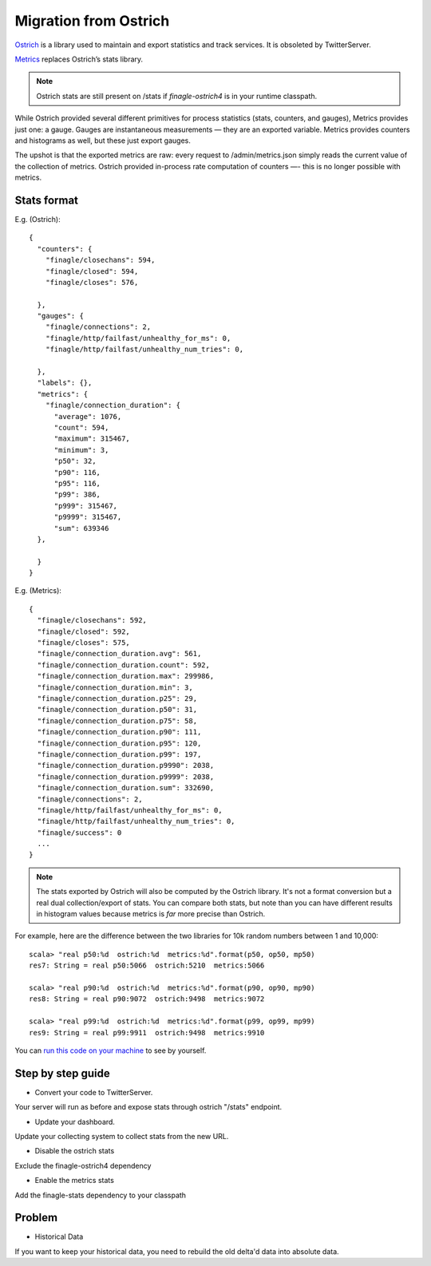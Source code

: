 Migration from Ostrich
======================

`Ostrich <https://github.com/twitter/ostrich>`_ is a library used to
maintain and export statistics and track services. It is obsoleted by
TwitterServer.

`Metrics <https://github.com/twitter/commons/tree/master/src/java/com/twitter/common/metrics>`_
replaces Ostrich’s stats library.

.. note::

  Ostrich stats are still present on /stats if `finagle-ostrich4` is
  in your runtime classpath.

While Ostrich provided several different primitives for process
statistics (stats, counters, and gauges), Metrics provides just one: a
gauge. Gauges are instantaneous measurements — they are an exported
variable. Metrics provides counters and histograms as well, but these
just export gauges.

The upshot is that the exported metrics are raw: every request to
/admin/metrics.json simply reads the current value of the collection
of metrics. Ostrich provided in-process rate computation of counters —-
this is no longer possible with metrics.

Stats format
------------

E.g. (Ostrich):

::

  {
    "counters": {
      "finagle/closechans": 594,
      "finagle/closed": 594,
      "finagle/closes": 576,

    },
    "gauges": {
      "finagle/connections": 2,
      "finagle/http/failfast/unhealthy_for_ms": 0,
      "finagle/http/failfast/unhealthy_num_tries": 0,

    },
    "labels": {},
    "metrics": {
      "finagle/connection_duration": {
        "average": 1076,
        "count": 594,
        "maximum": 315467,
        "minimum": 3,
        "p50": 32,
        "p90": 116,
        "p95": 116,
        "p99": 386,
        "p999": 315467,
        "p9999": 315467,
        "sum": 639346
    },

    }
  }

E.g. (Metrics):

::

  {
    "finagle/closechans": 592,
    "finagle/closed": 592,
    "finagle/closes": 575,
    "finagle/connection_duration.avg": 561,
    "finagle/connection_duration.count": 592,
    "finagle/connection_duration.max": 299986,
    "finagle/connection_duration.min": 3,
    "finagle/connection_duration.p25": 29,
    "finagle/connection_duration.p50": 31,
    "finagle/connection_duration.p75": 58,
    "finagle/connection_duration.p90": 111,
    "finagle/connection_duration.p95": 120,
    "finagle/connection_duration.p99": 197,
    "finagle/connection_duration.p9990": 2038,
    "finagle/connection_duration.p9999": 2038,
    "finagle/connection_duration.sum": 332690,
    "finagle/connections": 2,
    "finagle/http/failfast/unhealthy_for_ms": 0,
    "finagle/http/failfast/unhealthy_num_tries": 0,
    "finagle/success": 0
    ...
  }

.. note::

  The stats exported by Ostrich will also be computed by the Ostrich
  library. It's not a format conversion but a real dual
  collection/export of stats. You can compare both stats, but note
  than you can have different results in histogram values because
  metrics is *far* more precise than Ostrich.

For example, here are the difference between the two libraries for 10k
random numbers between 1 and 10,000:

::

  scala> "real p50:%d  ostrich:%d  metrics:%d".format(p50, op50, mp50)
  res7: String = real p50:5066  ostrich:5210  metrics:5066

  scala> "real p90:%d  ostrich:%d  metrics:%d".format(p90, op90, mp90)
  res8: String = real p90:9072  ostrich:9498  metrics:9072

  scala> "real p99:%d  ostrich:%d  metrics:%d".format(p99, op99, mp99)
  res9: String = real p99:9911  ostrich:9498  metrics:9910

You can `run this code on your machine
<https://gist.github.com/stevegury/261b0a204cd0726f47ea>`_ to see by
yourself.

Step by step guide
------------------

* Convert your code to TwitterServer.

Your server will run as before and expose stats through ostrich
"/stats" endpoint.

* Update your dashboard.

Update your collecting system to collect stats from the new URL.

* Disable the ostrich stats

Exclude the finagle-ostrich4 dependency

* Enable the metrics stats

Add the finagle-stats dependency to your classpath

Problem
-------

* Historical Data

If you want to keep your historical data, you need to rebuild the old
delta'd data into absolute data.
